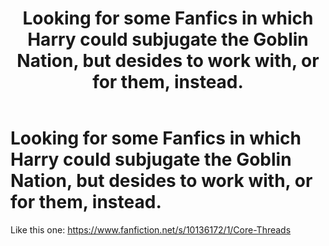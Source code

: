 #+TITLE: Looking for some Fanfics in which Harry could subjugate the Goblin Nation, but desides to work with, or for them, instead.

* Looking for some Fanfics in which Harry could subjugate the Goblin Nation, but desides to work with, or for them, instead.
:PROPERTIES:
:Author: Sefera17
:Score: 1
:DateUnix: 1479838129.0
:DateShort: 2016-Nov-22
:FlairText: Request
:END:
Like this one: [[https://www.fanfiction.net/s/10136172/1/Core-Threads]]

